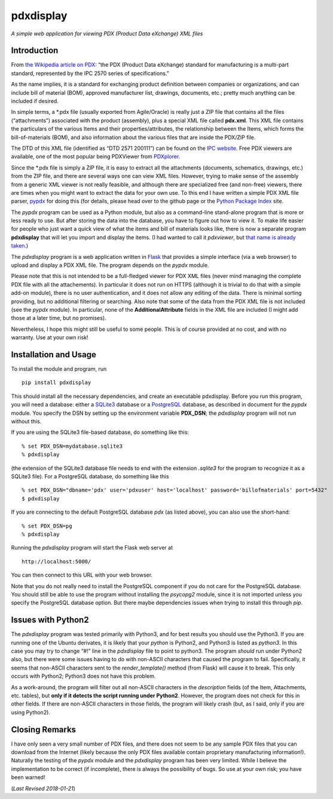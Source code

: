 pdxdisplay
==========

*A simple web application for viewing PDX (Product Data eXchange) XML
files*

Introduction
------------

From `the Wikipedia article on
PDX <https://en.wikipedia.org/wiki/PDX_(IPC-257X)>`__: “the PDX (Product
Data eXchange) standard for manufacturing is a multi-part standard,
represented by the IPC 2570 series of specifications.”

As the name implies, it is a standard for exchanging product definition
between companies or organizations, and can include bill of material
(BOM), approved manufacturer list, drawings, documents, etc.; pretty
much anything can be included if desired.

In simple terms, a \*.pdx file (usually exported from Agile/Oracle) is
really just a ZIP file that contains all the files (“attachments”)
associated with the product (assembly), plus a special XML file called
**pdx.xml**. This XML file contains the particulars of the various Items
and their properties/attributes, the relationship between the Items,
which forms the bill-of-materials (BOM), and also information about the
various files that are inside the PDX/ZIP file.

The DTD of this XML file (identified as “DTD 2571 200111”) can be found
on the `IPC
website <http://www.ipc.org/4.0_Knowledge/4.1_Standards/IPC-25xx-files/2571.zip>`__.
Free PDX viewers are available, one of the most popular being PDXViewer
from `PDXplorer <http://www.pdxplorer.com/>`__.

Since the \*.pdx file is simply a ZIP file, it is easy to extract all
the attachments (documents, schematics, drawings, etc.) from the ZIP
file, and there are several ways one can view XML files. However, trying
to make sense of the assembly from a generic XML viewer is not really
feasible, and although there are specialized free (and non-free)
viewers, there are times when you might want to extract the data for
your own use. To this end I have written a simple PDX XML file parser,
`pypdx <https://github.com/sid5432/pypdx>`__ for doing this (for
details, please head over to the github page or the `Python Package
Index <https://pypi.python.org/pypi/pypdx/>`__ site.

The *pypdx* program can be used as a Python module, but also as a
command-line stand-alone program that is more or less ready to use. But
after storing the data into the database, you have to figure out how to
view it. To make life easier for people who just want a quick view of
what the items and bill of materials looks like, there is now a separate
program **pdxdisplay** that will let you import and display the items.
(I had wanted to call it *pdxviewer*, but `that name is already
taken <http://www.pdxplorer.com/pdxplorer-pdx-viewer.htm>`__.)

The *pdxdisplay* program is a web application written in
`Flask <http://flask.pocoo.org/>`__ that provides a simple interface
(via a web browser) to upload and display a PDX XML file. The program
depends on the *pypdx* module.

Please note that this is not intended to be a full-fledged viewer for
PDX XML files (never mind managing the complete PDX file with all the
attachements). In particular it does not run on HTTPS (although it is
trivial to do that with a simple add-on module), there is no user
authentication, and it does not allow any editing of the data. There is
minimal sorting providing, but no additional filtering or searching.
Also note that some of the data from the PDX XML file is not included
(see the *pypdx* module). In particular, none of the
**AdditionalAttribute** fields in the XML file are included (I might add
those at a later time, but no promises).

Nevertheless, I hope this might still be useful to some people. This is
of course provided at no cost, and with no warranty. Use at your own
risk!

Installation and Usage
----------------------

To install the module and program, run

::

    pip install pdxdisplay

This should install all the necessary dependencies, and create an
executable pdxdisplay. Before you run this program, you will need a
database: either a `SQLite3 <https://www.sqlite.org/>`__ database or a
`PostgreSQL <https://www.postgresql.org/>`__ database, as described in
document for the *pypdx* module. You specify the DSN by setting up the
environment variable **PDX_DSN**; the *pdxdisplay* program will not run
without this.

If you are using the SQLite3 file-based database, do something like
this:

::

    % set PDX_DSN=mydatabase.sqlite3 
    % pdxdisplay

(the extension of the SQLite3 database file needs to end with the
extension *.sqlite3* for the program to recognize it as a SQLite3 file).
For a PostgreSQL database, do something like this

::

    % set PDX_DSN="dbname='pdx' user='pdxuser' host='localhost' password='billofmaterials' port=5432"
    $ pdxdisplay

If you are connecting to the default PostgreSQL database *pdx* (as
listed above), you can also use the short-hand:

::

    % set PDX_DSN=pg
    % pdxdisplay

Running the *pdxdisplay* program will start the Flask web server at

::

    http://localhost:5000/

You can then connect to this URL with your web browser.

Note that you do not really need to install the PostgreSQL component if
you do not care for the PostgreSQL database. You should still be able to
use the program without installing the *psycopg2* module, since it is
not imported unless you specify the PostgreSQL database option. But
there maybe dependencies issues when trying to install this through
*pip*.

Issues with Python2
-------------------

The *pdxdisplay* program was tested primarily with Python3, and for best
results you should use the Python3. If you are running one of the Ubuntu
derivates, it is likely that your *python* is Python2, and Python3 is
listed as *python3*. In this case you may try to change “#!” line in the
*pdxdisplay* file to point to python3. The program *should* run under
Python2 also, but there were some issues having to do with non-ASCII
characters that caused the program to fail. Specifically, it seems that
non-ASCII characters sent to the *render_template()* method (from Flask)
will cause it to break. This only occurs with Python2; Python3 does not
have this problem.

As a work-around, the program will filter out all non-ASCII characters
in the *description* fields (of the Item, Attachments, etc. tables), but
**only if it detects the script running under Python2**. However, the
program does not check for this in other fields. If there are non-ASCII
characters in those fields, the program will likely crash (but, as I
said, only if you are using Python2).

Closing Remarks
---------------

I have only seen a very small number of PDX files, and there does not
seem to be any sample PDX files that you can download from the Internet
(likely because the only PDX files available contain proprietary
manufacturing information!). Naturally the testing of the *pypdx* module
and the *pdxdisplay* program has been very limited. While I believe the
implementation to be correct (if incomplete), there is always the
possibility of bugs. So use at your own risk; you have been warned!

(*Last Revised 2018-01-21*)



